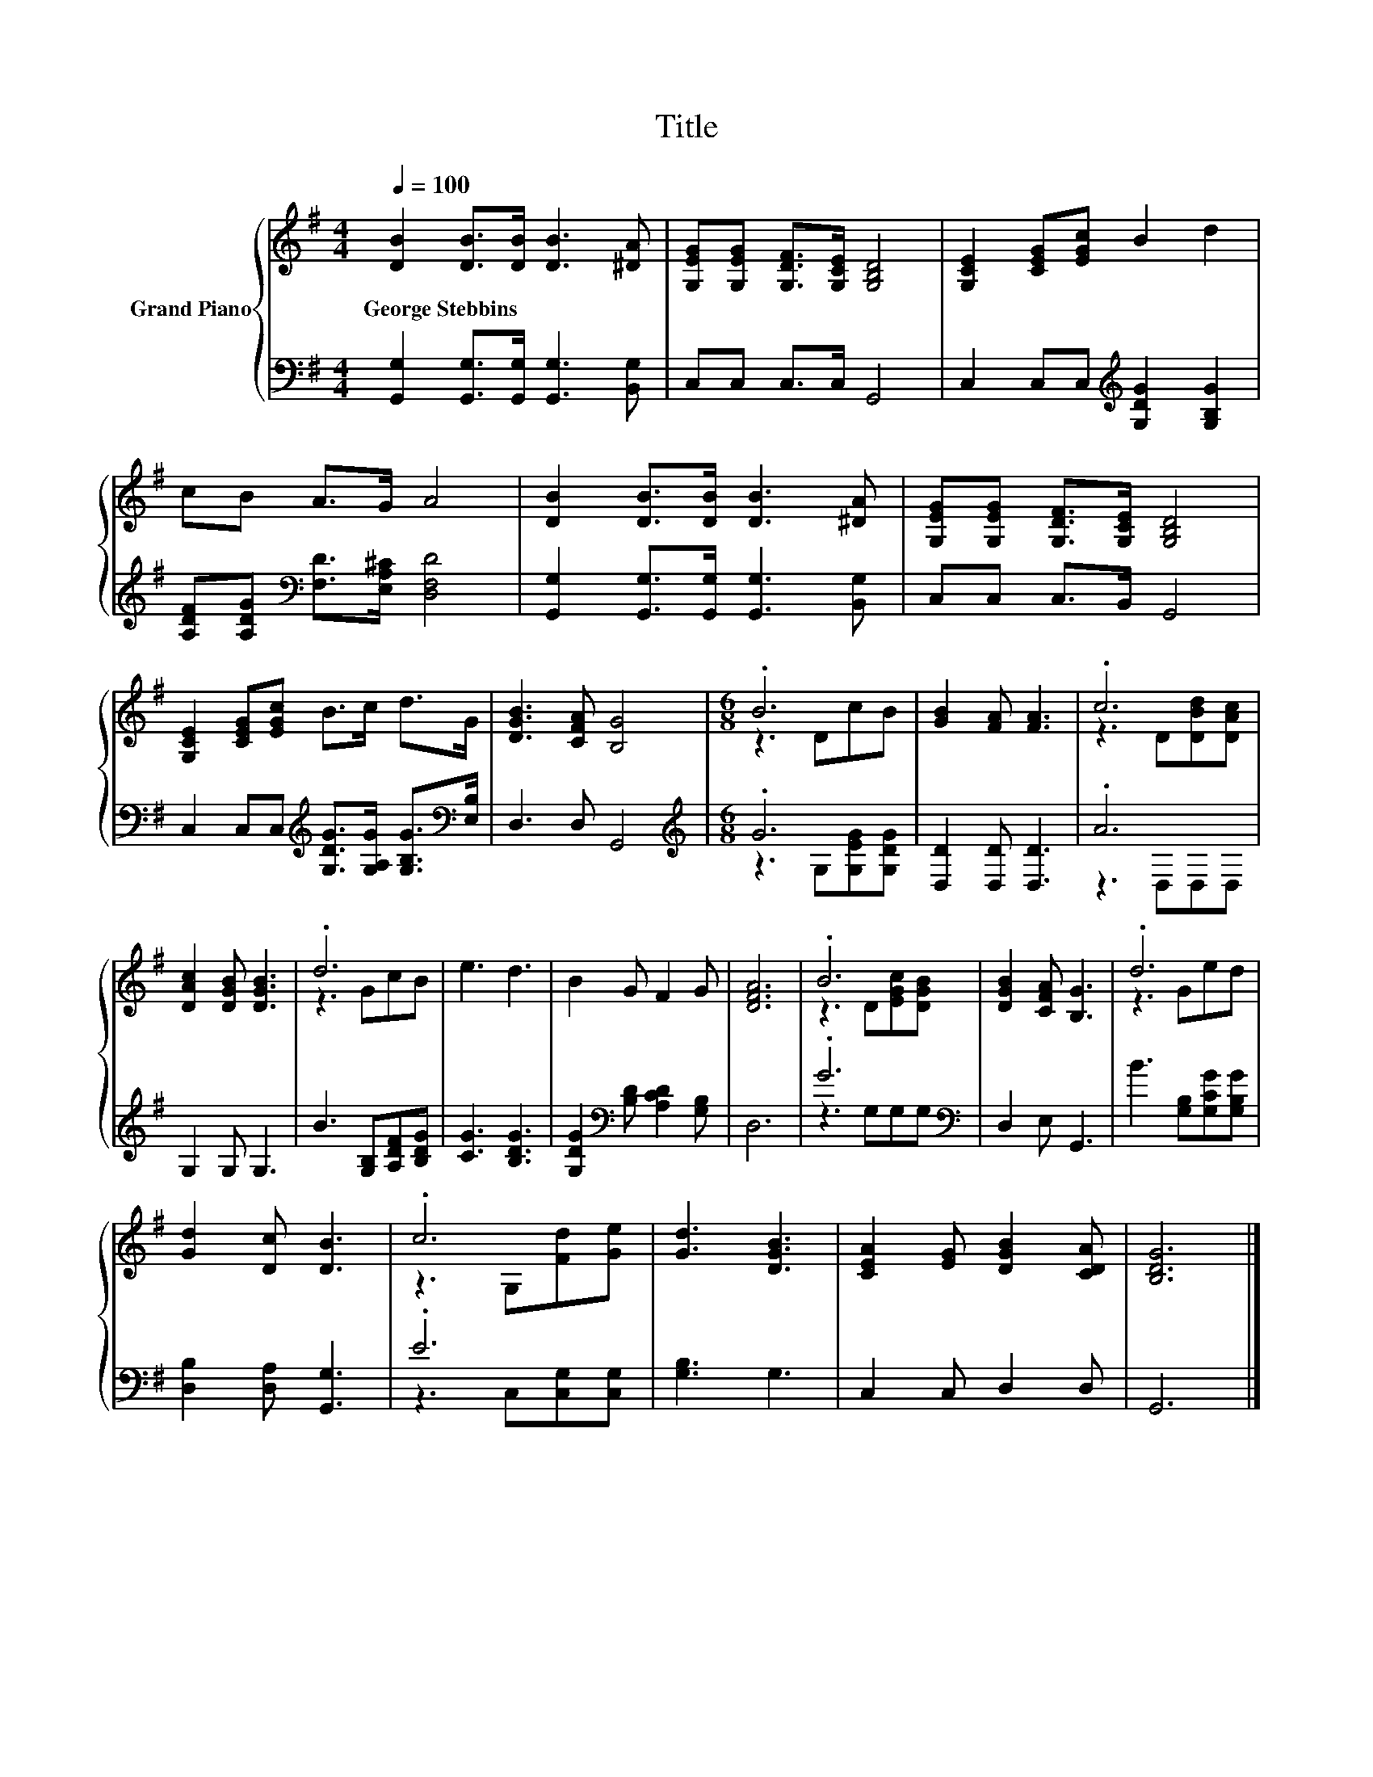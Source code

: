 X:1
T:Title
%%score { ( 1 3 ) | ( 2 4 ) }
L:1/8
Q:1/4=100
M:4/4
K:G
V:1 treble nm="Grand Piano"
V:3 treble 
V:2 bass 
V:4 bass 
V:1
 [DB]2 [DB]>[DB] [DB]3 [^DA] | [G,EG][G,EG] [G,DF]>[G,CE] [G,B,D]4 | [G,CE]2 [CEG][EGc] B2 d2 | %3
w: George~Stebbins * * * *|||
 cB A>G A4 | [DB]2 [DB]>[DB] [DB]3 [^DA] | [G,EG][G,EG] [G,DF]>[G,CE] [G,B,D]4 | %6
w: |||
 [G,CE]2 [CEG][EGc] B>c d>G | [DGB]3 [CFA] [B,G]4 |[M:6/8] .B6 | [GB]2 [FA] [FA]3 | .c6 | %11
w: |||||
 [DAc]2 [DGB] [DGB]3 | .d6 | e3 d3 | B2 G F2 G | [DFA]6 | .B6 | [DGB]2 [CFA] [B,G]3 | .d6 | %19
w: ||||||||
 [Gd]2 [Dc] [DB]3 | .c6 | [Gd]3 [DGB]3 | [CEA]2 [EG] [DGB]2 [CDA] | [B,DG]6 |] %24
w: |||||
V:2
 [G,,G,]2 [G,,G,]>[G,,G,] [G,,G,]3 [B,,G,] | C,C, C,>C, G,,4 | %2
 C,2 C,C,[K:treble] [G,DG]2 [G,B,G]2 | [A,DF][A,DG][K:bass] [F,D]>[E,A,^C] [D,F,D]4 | %4
 [G,,G,]2 [G,,G,]>[G,,G,] [G,,G,]3 [B,,G,] | C,C, C,>B,, G,,4 | %6
 C,2 C,C,[K:treble] [G,DG]>[G,A,G] [G,B,G]>[K:bass][E,B,] | D,3 D, G,,4 |[M:6/8][K:treble] .G6 | %9
 [D,D]2 [D,D] [D,D]3 | .A6 | G,2 G, G,3 | B3 [G,B,][A,DF][B,DG] | [CG]3 [B,DG]3 | %14
 [G,DG]2[K:bass] [B,D] [A,CD]2 [G,B,] | D,6 | .G6[K:bass] | D,2 E, G,,3 | B3 [G,B,][G,CG][G,B,G] | %19
 [D,B,]2 [D,A,] [G,,G,]3 | .E6 | [G,B,]3 G,3 | C,2 C, D,2 D, | G,,6 |] %24
V:3
 x8 | x8 | x8 | x8 | x8 | x8 | x8 | x8 |[M:6/8] z3 DcB | x6 | z3 D[DBd][DAc] | x6 | z3 GcB | x6 | %14
 x6 | x6 | z3 D[EGc][DGB] | x6 | z3 Ged | x6 | z3 G,[Fd][Ge] | x6 | x6 | x6 |] %24
V:4
 x8 | x8 | x4[K:treble] x4 | x2[K:bass] x6 | x8 | x8 | x4[K:treble] x7/2[K:bass] x/ | x8 | %8
[M:6/8][K:treble] z3 G,[G,EG][G,DG] | x6 | z3 D,D,D, | x6 | x6 | x6 | x2[K:bass] x4 | x6 | %16
 z3 G,[K:bass]G,G, | x6 | x6 | x6 | z3 C,[C,G,][C,G,] | x6 | x6 | x6 |] %24

